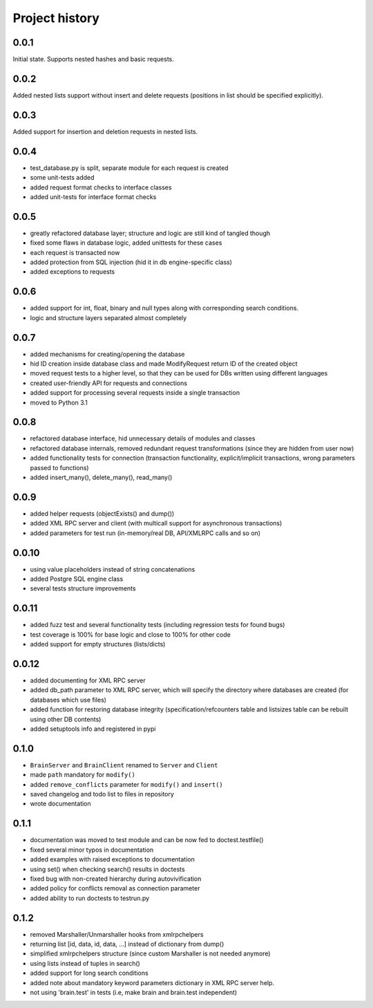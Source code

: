 Project history
===============

0.0.1
-----

Initial state. Supports nested hashes and basic requests.

0.0.2
-----

Added nested lists support without insert and delete requests (positions in list
should be specified explicitly).

0.0.3
-----

Added support for insertion and deletion requests in nested lists.

0.0.4
-----

* test_database.py is split, separate module for each request is created
* some unit-tests added
* added request format checks to interface classes
* added unit-tests for interface format checks

0.0.5
-----

* greatly refactored database layer; structure and logic are still kind of tangled though
* fixed some flaws in database logic, added unittests for these cases
* each request is transacted now
* added protection from SQL injection (hid it in db engine-specific class)
* added exceptions to requests

0.0.6
-----

* added support for int, float, binary and null types along with corresponding search conditions.
* logic and structure layers separated almost completely

0.0.7
-----

* added mechanisms for creating/opening the database
* hid ID creation inside database class and made ModifyRequest return ID of the created object
* moved request tests to a higher level, so that they can be used for DBs written using different languages
* created user-friendly API for requests and connections
* added support for processing several requests inside a single transaction
* moved to Python 3.1

0.0.8
-----

* refactored database interface, hid unnecessary details of modules and classes
* refactored database internals, removed redundant request transformations (since they
  are hidden from user now)
* added functionality tests for connection (transaction functionality, explicit/implicit
  transactions, wrong parameters passed to functions)
* added insert_many(), delete_many(), read_many()

0.0.9
-----

* added helper requests (objectExists() and dump())
* added XML RPC server and client (with multicall support for asynchronous transactions)
* added parameters for test run (in-memory/real DB, API/XMLRPC calls and so on)

0.0.10
------

* using value placeholders instead of string concatenations
* added Postgre SQL engine class
* several tests structure improvements

0.0.11
------

* added fuzz test and several functionality tests (including regression tests for found bugs)
* test coverage is 100% for base logic and close to 100% for other code
* added support for empty structures (lists/dicts)

0.0.12
------

* added documenting for XML RPC server
* added db_path parameter to XML RPC server, which will specify the directory where databases
  are created (for databases which use files)
* added function for restoring database integrity (specification/refcounters table and
  listsizes table can be rebuilt using other DB contents)
* added setuptools info and registered in pypi

0.1.0
-----

* ``BrainServer`` and ``BrainClient`` renamed to ``Server`` and ``Client``
* made ``path`` mandatory for ``modify()``
* added ``remove_conflicts`` parameter for ``modify()`` and ``insert()``
* saved changelog and todo list to files in repository
* wrote documentation

0.1.1
-----

* documentation was moved to test module and can be now fed to doctest.testfile()
* fixed several minor typos in documentation
* added examples with raised exceptions to documentation
* using set() when checking search() results in doctests
* fixed bug with non-created hierarchy during autovivification
* added policy for conflicts removal as connection parameter
* added ability to run doctests to test\run.py

0.1.2
-----

* removed Marshaller/Unmarshaller hooks from xmlrpchelpers
* returning list [id, data, id, data, ...] instead of dictionary from dump()
* simplified xmlrpchelpers structure (since custom Marshaller is not needed anymore)
* using lists instead of tuples in search()
* added support for long search conditions
* added note about mandatory keyword parameters dictionary in XML RPC server help.
* not using 'brain.test' in tests (i.e, make brain and brain.test independent)
